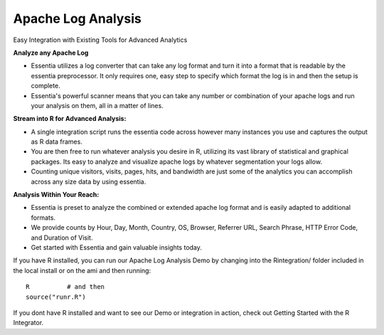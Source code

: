 Apache Log Analysis
===================
Easy Integration with Existing Tools for Advanced Analytics

**Analyze any Apache Log**

* Essentia utilizes a log converter that can take any log format and turn it into a format that is readable by the essentia preprocessor. It only requires one, easy step to specify which format the log is in and then the setup is complete. 
* Essentia's powerful scanner means that you can take any number or combination of your apache logs and run your analysis on them, all in a matter of lines.

**Stream into R for Advanced Analysis:**

* A single integration script runs the essentia code across however many instances you use and captures the output as R data frames.
* You are then free to run whatever analysis you desire in R, utilizing its vast library of statistical and graphical packages. Its easy to analyze and visualize apache logs by whatever segmentation your logs allow. 
* Counting unique visitors, visits, pages, hits, and bandwidth are just some of the analytics you can accomplish across any size data by using essentia.

.. image:: ../../../_static/dayofmonth.png
.. image:: ../../../_static/countrycounts.png

**Analysis Within Your Reach:**

* Essentia is preset to analyze the combined or extended apache log format and is easily adapted to additional formats.
* We provide counts by Hour, Day, Month, Country, OS, Browser, Referrer URL, Search Phrase, HTTP Error Code, and Duration of Visit.
* Get started with Essentia and gain valuable insights today. 

If you have R installed, you can run our Apache Log Analysis Demo by changing into the Rintegration/ folder included in the local install or on the ami and then running::

    R          # and then
    source("runr.R")
    
If you dont have R installed and want to see our Demo or integration in action, check out Getting Started with the R Integrator.